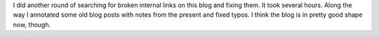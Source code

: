 .. title: Fixing more broken links in this blog
.. slug: fixing-more-broken-links-in-this-blog
.. date: 2019-11-10 05:55:15 UTC-05:00
.. tags: blog
.. category: computer
.. link: 
.. description: 
.. type: text

I did another round of searching for broken internal links on this
blog and fixing them.  It took several hours.  Along the way I
annotated some old blog posts with notes from the present and fixed
typos. I think the blog is in pretty good shape now, though.
